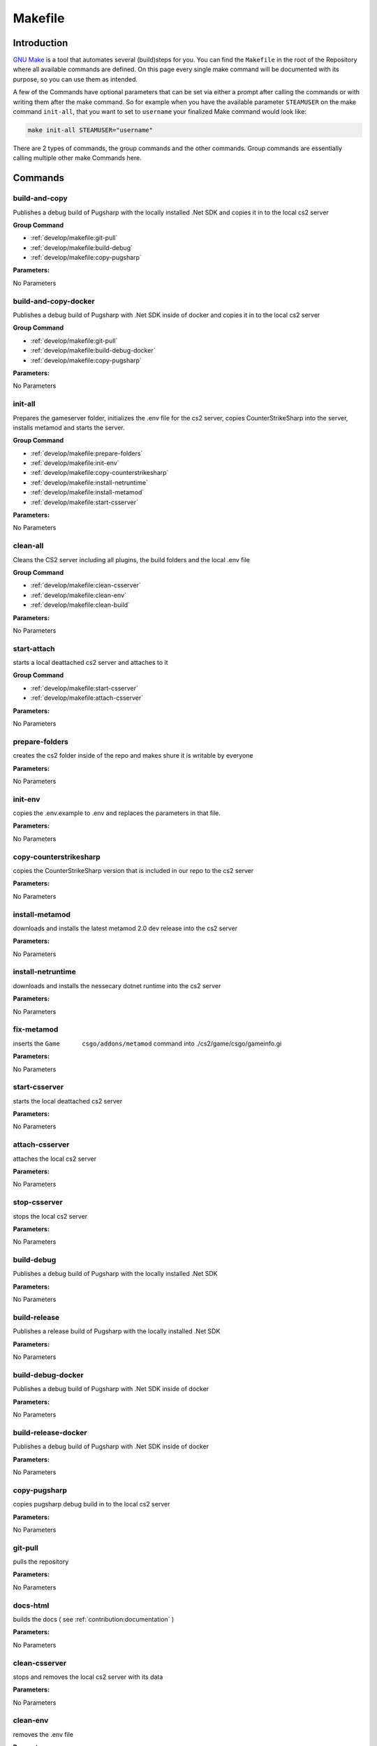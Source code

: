 Makefile
==================================================

Introduction
----------------------------------------

`GNU Make <https://www.gnu.org/software/make>`_ is a tool that automates several (build)steps for you.
You can find the ``Makefile`` in the root of the Repository where all available commands are defined.
On this page every single make command will be documented with its purpose, so you can use them as intended.

A few of the Commands have optional parameters that can be set via either a prompt after calling the commands or with writing them after the make command.
So for example when you have the available parameter ``STEAMUSER`` on the make command ``init-all``, that you want to set to ``username`` your finalized Make command would look like:

.. code-block:: bash
    
    make init-all STEAMUSER="username"

There are 2 types of commands, the group commands and the other commands. Group commands are essentially calling multiple other make Commands here.

Commands
----------------------------------------

build-and-copy
........................
Publishes a debug build of Pugsharp with the locally installed .Net SDK and copies it in to the local cs2 server

**Group Command**

- :ref:`develop/makefile:git-pull` 
- :ref:`develop/makefile:build-debug` 
- :ref:`develop/makefile:copy-pugsharp` 

**Parameters:**

No Parameters

build-and-copy-docker
........................
Publishes a debug build of Pugsharp with .Net SDK inside of docker and copies it in to the local cs2 server

**Group Command**

- :ref:`develop/makefile:git-pull` 
- :ref:`develop/makefile:build-debug-docker` 
- :ref:`develop/makefile:copy-pugsharp` 

**Parameters:**

No Parameters

init-all
........................
Prepares the gameserver folder, initializes the .env file for the cs2 server, copies CounterStrikeSharp into the server, installs metamod and starts the server.

**Group Command**

- :ref:`develop/makefile:prepare-folders` 
- :ref:`develop/makefile:init-env` 
- :ref:`develop/makefile:copy-counterstrikesharp` 
- :ref:`develop/makefile:install-netruntime` 
- :ref:`develop/makefile:install-metamod` 
- :ref:`develop/makefile:start-csserver` 

**Parameters:**

No Parameters

clean-all
........................
Cleans the CS2 server including all plugins, the build folders and the local .env file

**Group Command**

- :ref:`develop/makefile:clean-csserver` 
- :ref:`develop/makefile:clean-env` 
- :ref:`develop/makefile:clean-build` 

**Parameters:**

No Parameters

start-attach
.......................
starts a local deattached cs2 server and attaches to it

**Group Command**

- :ref:`develop/makefile:start-csserver` 
- :ref:`develop/makefile:attach-csserver` 

**Parameters:**

No Parameters


prepare-folders
........................
creates the cs2 folder inside of the repo and makes shure it is writable by everyone

**Parameters:**

No Parameters

init-env
........................
copies the .env.example to .env and replaces the parameters in that file.

**Parameters:**

No Parameters

copy-counterstrikesharp
........................
copies the CounterStrikeSharp version that is included in our repo to the cs2 server

**Parameters:**

No Parameters

install-metamod
........................
downloads and installs the latest metamod 2.0 dev release into the cs2 server

**Parameters:**

No Parameters

install-netruntime
........................
downloads and installs the nessecary dotnet runtime into the cs2 server

**Parameters:**

No Parameters

fix-metamod
........................
inserts the ``Game	csgo/addons/metamod`` command into ./cs2/game/csgo/gameinfo.gi

**Parameters:**

No Parameters

start-csserver
........................
starts the local deattached cs2 server

**Parameters:**

No Parameters

attach-csserver
........................
attaches the local cs2 server

**Parameters:**

No Parameters

stop-csserver
........................
stops the local cs2 server

**Parameters:**

No Parameters

build-debug
........................
Publishes a debug build of Pugsharp with the locally installed .Net SDK 

**Parameters:**

No Parameters

build-release
........................
Publishes a release build of Pugsharp with the locally installed .Net SDK 

**Parameters:**

No Parameters

build-debug-docker
........................
Publishes a debug build of Pugsharp with .Net SDK inside of docker

**Parameters:**

No Parameters

build-release-docker
........................
Publishes a debug build of Pugsharp with .Net SDK inside of docker

**Parameters:**

No Parameters

copy-pugsharp
........................
copies pugsharp debug build in to the local cs2 server

**Parameters:**

No Parameters

git-pull
........................
pulls the repository

**Parameters:**

No Parameters


docs-html
........................
builds the docs ( see :ref:`contribution:documentation` )

**Parameters:**

No Parameters

clean-csserver
........................
stops and removes the local cs2 server with its data

**Parameters:**

No Parameters

clean-env
........................
removes the .env file

**Parameters:**

No Parameters

clean-build
........................
removes the ``bin`` and ``obj`` folders, as well as the ``Docs/build`` folder.

**Parameters:**

No Parameters

clean-pugsharp
........................
removes pugsharp from the local cs2 server

**Parameters:**

No Parameters

clean-counterstrikesharp
........................
removes counterstrikesharp from the local cs2 server

**Parameters:**

No Parameters

clean-metamod
........................
removes metamod from the local cs2 server

**Parameters:**

No Parameters